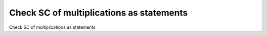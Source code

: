 Check SC of multiplications as statements
==========================================

Check SC of multiplications as statements
